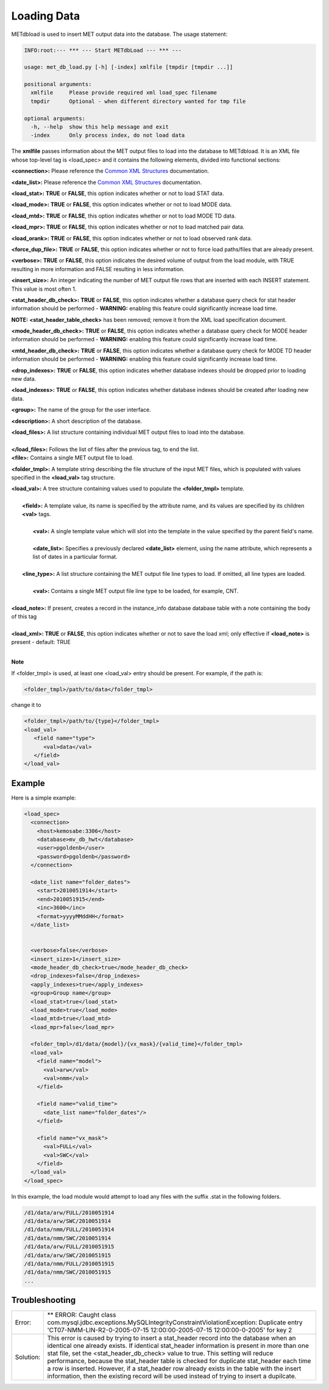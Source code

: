 Loading Data
=======================

METdbload is used to insert MET output
data into the database. The
usage statement:

.. code-block:: ini

  INFO:root:--- *** --- Start METdbLoad --- *** ---

  usage: met_db_load.py [-h] [-index] xmlfile [tmpdir [tmpdir ...]]

  positional arguments:
    xmlfile     Please provide required xml load_spec filename
    tmpdir      Optional - when different directory wanted for tmp file

  optional arguments:
    -h, --help  show this help message and exit
    -index      Only process index, do not load data

The **xmlfile** passes information about the MET output files to load
into the database to METdbload. It is an XML file whose top-level
tag is <load_spec> and it contains the following elements, divided into
functional sections:

**<connection>:** Please reference the
`Common XML Structures
<https://dtcenter.github.io/METviewer/latest/Users_Guide/common.html>`_
documentation.

**<date_list>:** Please reference the `Common XML Structures
<https://dtcenter.github.io/METviewer/latest/Users_Guide/common.html>`_
documentation.

**<load_stat>:** **TRUE** or **FALSE**, this option indicates whether or
not to load STAT data.

**<load_mode>:** **TRUE** or **FALSE**, this option indicates whether or
not to load MODE data.

**<load_mtd>:** **TRUE** or **FALSE**, this option indicates whether or not
to load MODE TD data.

**<load_mpr>:** **TRUE** or **FALSE**, this option indicates whether or not
to load matched pair data.

**<load_orank>:** **TRUE** or **FALSE**, this option indicates whether or
not to load observed rank data.

**<force_dup_file>:** **TRUE** or **FALSE**, this option indicates whether
or not to force load paths/files that are already present.

**<verbose>:** **TRUE** or **FALSE**, this option indicates the desired
volume of output from the load module, with TRUE resulting in more
information and FALSE resulting in less information.

**<insert_size>:** An integer indicating the number of MET output file rows
that are inserted with each INSERT statement. This value is most often 1.

**<stat_header_db_check>:** **TRUE** or **FALSE**, this option indicates
whether a database query check for stat header information should be
performed - **WARNING:** enabling this feature could significantly
increase load time.

**NOTE:** **<stat_header_table_check>** has been removed; remove it
from the XML load specification document.

**<mode_header_db_check>:** **TRUE** or **FALSE**, this option indicates
whether a database query check for MODE header information should be
performed - **WARNING:** enabling this feature could significantly
increase load time.

**<mtd_header_db_check>:** **TRUE** or **FALSE**, this option indicates
whether a database query check for MODE TD header information should
be performed - **WARNING:** enabling this feature could significantly
increase load time.

**<drop_indexes>:** **TRUE** or **FALSE**, this option indicates whether
database indexes should be dropped prior to loading new data.

**<load_indexes>:** **TRUE** or **FALSE**, this option indicates whether
database indexes should be created after loading new data.

**<group>:** The name of the group for the user interface.

**<description>:** A short description of the database.

| **<load_files>:** A list structure containing individual MET output files to load into the database.
|
| **</load_files>:** Follows the list of files after the previous tag, to end the list.

| **<file>:** Contains a single MET output file to load.

**<folder_tmpl>:** A template string describing the file structure of
the input MET files, which is populated with values specified in
the **<load_val>** tag structure.

| **<load_val>:** A tree structure containing values used to populate the **<folder_tmpl>** template.
|
|        **<field>:** A template value, its name is specified by the attribute name, and its values are specified by its children **<val>** tags.
|
|                **<val>:** A single template value which will slot into the template in the value specified by the parent field's name.
|
|                **<date_list>:** Specifies a previously declared **<date_list>** element, using the name attribute, which represents a list of dates in a particular format.
|
|        **<line_type>:** A list structure containing the MET output file line types to load. If omitted, all line types are loaded.
|
|                **<val>:** Contains a single MET output file line type to be loaded, for example, CNT.
|
| **<load_note>:** If present, creates a record in the instance_info database database table with a note containing the body of this tag
|
| **<load_xml>:   TRUE** or **FALSE**, this option indicates whether or not to save the load xml; only effective if **<load_note>** is present - default: TRUE
|

**Note**

If <folder_tmpl> is used, at least one <load_val> entry should be present. For example, if the path is:

.. code-block:: XML

  <folder_tmpl>/path/to/data</folder_tmpl>

change it to

.. code-block:: XML

       <folder_tmpl>/path/to/{type}</folder_tmpl>
       <load_val>
          <field name="type">
             <val>data</val>
          </field>
       </load_val>


Example
-------

Here is a simple example:

.. code-block:: XML

        <load_spec>
          <connection>
            <host>kemosabe:3306</host>
            <database>mv_db_hwt</database>
            <user>pgoldenb</user>
            <password>pgoldenb</password>
          </connection>

          <date_list name="folder_dates">
            <start>2010051914</start>
            <end>2010051915</end>
            <inc>3600</inc>
            <format>yyyyMMddHH</format>
          </date_list>


          <verbose>false</verbose>
          <insert_size>1</insert_size>
          <mode_header_db_check>true</mode_header_db_check>
          <drop_indexes>false</drop_indexes>
          <apply_indexes>true</apply_indexes>
          <group>Group name</group>
          <load_stat>true</load_stat>
          <load_mode>true</load_mode>
          <load_mtd>true</load_mtd>
          <load_mpr>false</load_mpr>

          <folder_tmpl>/d1/data/{model}/{vx_mask}/{valid_time}</folder_tmpl>
          <load_val>
            <field name="model">
              <val>arw</val>
              <val>nmm</val>
            </field>

            <field name="valid_time">
              <date_list name="folder_dates"/>
            </field>

            <field name="vx_mask">
              <val>FULL</val>
              <val>SWC</val>
            </field>
          </load_val>
        </load_spec>


In this example, the load module would attempt to load any files with the
suffix .stat in the following folders.

.. code-block:: ini

        /d1/data/arw/FULL/2010051914
        /d1/data/arw/SWC/2010051914
        /d1/data/nmm/FULL/2010051914
        /d1/data/nmm/SWC/2010051914
        /d1/data/arw/FULL/2010051915
        /d1/data/arw/SWC/2010051915
        /d1/data/nmm/FULL/2010051915
        /d1/data/nmm/SWC/2010051915
        ...

Troubleshooting
---------------
.. _test:

.. list-table::

  * -  Error:
    -  ** ERROR: Caught class
       com.mysql.jdbc.exceptions.MySQLIntegrityConstraintViolationException:
       Duplicate entry
       'CT07-NMM-LIN-R2-0-2005-07-15 12:00:00-2005-07-15 12:00:00-0-2005'
       for key 2
  * - Solution:
    - This error is caused by trying to insert a stat_header record into
      the database when an identical one already exists. If identical
      stat_header information is present in more than one stat file, set
      the <stat_header_db_check> value to true. This setting will reduce
      performance, because the stat_header table is checked for duplicate
      stat_header each time a row is inserted. However, if a stat_header
      row already exists in the table with the insert information, then
      the existing record will be used instead of trying to insert a
      dupilcate.

